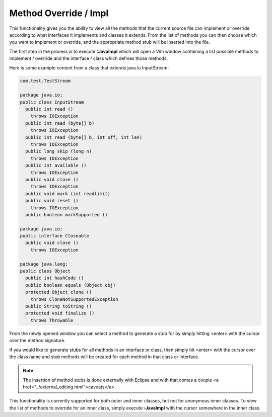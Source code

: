 .. Copyright (C) 2005 - 2008  Eric Van Dewoestine

   This program is free software: you can redistribute it and/or modify
   it under the terms of the GNU General Public License as published by
   the Free Software Foundation, either version 3 of the License, or
   (at your option) any later version.

   This program is distributed in the hope that it will be useful,
   but WITHOUT ANY WARRANTY; without even the implied warranty of
   MERCHANTABILITY or FITNESS FOR A PARTICULAR PURPOSE.  See the
   GNU General Public License for more details.

   You should have received a copy of the GNU General Public License
   along with this program.  If not, see <http://www.gnu.org/licenses/>.

.. _vim/java/impl:

Method Override / Impl
======================

.. _JavaImpl:

This functionality gives you the ability to view all the methods that the
current source file can implement or override according to what interfaces it
implements and classes it extends.  From the list of methods you can then choose
which you want to implement or override, and the appropriate method stub will be
inserted into the file.

The first step in the process is to execute **:JavaImpl** which will open a Vim
window containing a list possible methods to implement / override and the
interface / class which defines those methods.

Here is some example content from a class that extends java.io.InputStream\:

.. code-block:: java

  com.test.TestStream

  package java.io;
  public class InputStream
    public int read ()
      throws IOException
    public int read (byte[] b)
      throws IOException
    public int read (byte[] b, int off, int len)
      throws IOException
    public long skip (long n)
      throws IOException
    public int available ()
      throws IOException
    public void close ()
      throws IOException
    public void mark (int readlimit)
    public void reset ()
      throws IOException
    public boolean markSupported ()

  package java.io;
  public interface Closeable
    public void close ()
      throws IOException

  package java.lang;
  public class Object
    public int hashCode ()
    public boolean equals (Object obj)
    protected Object clone ()
      throws CloneNotSupportedException
    public String toString ()
    protected void finalize ()
      throws Throwable

From the newly opened window you can select a method to generate a stub for by
simply hitting <enter> with the cursor over the method signature.

If you would like to generate stubs for all methods in an interface or class,
then simply hit <enter> with the cursor over the class name and stub methods
will be created for each method in that class or interface.

.. note::

  The insertion of method stubs is done externally with Eclipse and with
  that comes a couple <a href="../external_editing.html">caveats</a>.

This functionality is currently supported for both outer and inner classes, but
not for anonymous inner classes.  To view the list of methods to override for an
inner class, simply execute **:JavaImpl** with the cursor somewhere in the inner
class.
